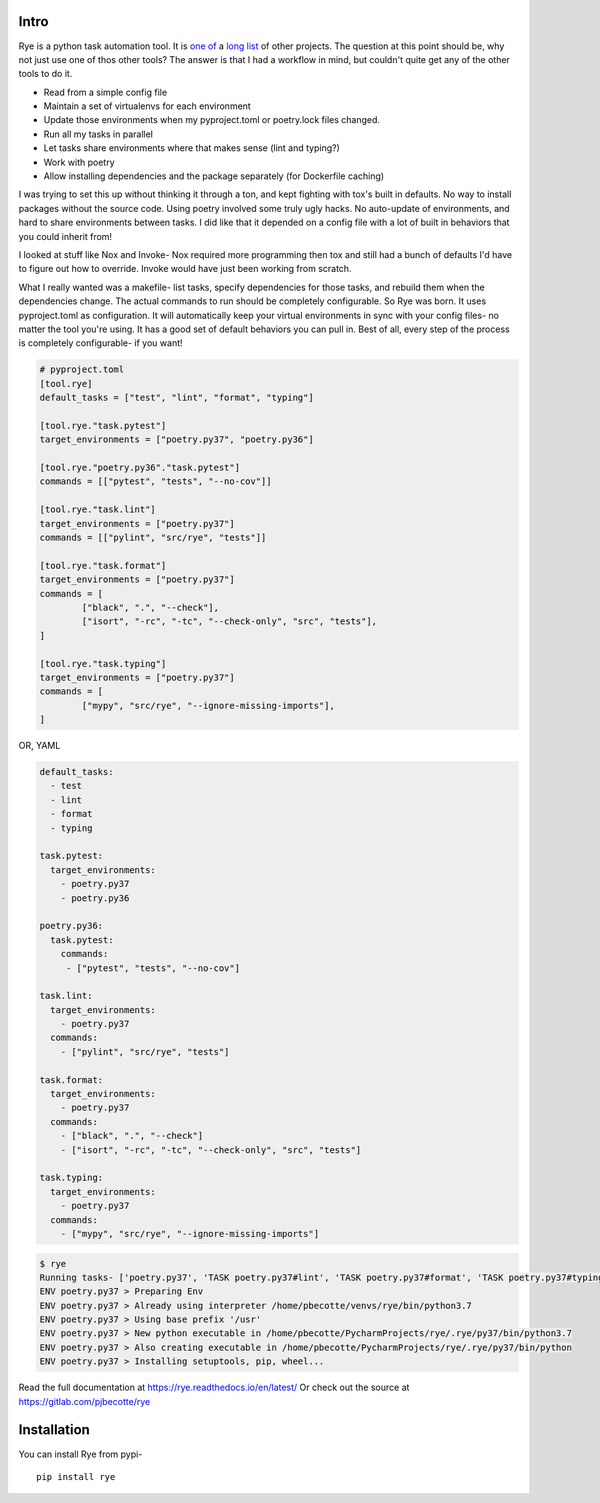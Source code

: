 Intro
======
|pypi| |bld| |cvg| |black|

Rye is a python task automation tool. It is `one`_ `of`_ a `long`_
`list`_ of other projects. The question at this point should be, why not
just use one of thos other tools?
The answer is that I had a workflow in mind, but couldn't quite get any
of the other tools to do it.

* Read from a simple config file
* Maintain a set of virtualenvs for each environment
* Update those environments when my pyproject.toml or poetry.lock files changed.
* Run all my tasks in parallel
* Let tasks share environments where that makes sense (lint and typing?)
* Work with poetry
* Allow installing dependencies and the package separately (for Dockerfile caching)

I was trying to set this up without thinking it through a ton, and kept fighting with
tox's built in defaults. No way to install packages without the source code. Using
poetry involved some truly ugly hacks. No auto-update of environments, and hard to share
environments between tasks. I did like that it depended on a config file with a lot of
built in behaviors that you could inherit from!

I looked at stuff like Nox and Invoke- Nox required more programming then tox and still
had a bunch of defaults I'd have to figure out how to override. Invoke would have just
been working from scratch.

What I really wanted was a makefile- list tasks, specify dependencies for those tasks,
and rebuild them when the dependencies change. The actual commands to run should
be completely configurable. So Rye was born. It uses pyproject.toml as configuration.
It will automatically keep your virtual environments in sync with your config files-
no matter the tool you're using. It has a good set of default behaviors you can pull in.
Best of all, every step of the process is completely configurable- if you want!


.. code-block:: toml

	# pyproject.toml
	[tool.rye]
	default_tasks = ["test", "lint", "format", "typing"]

	[tool.rye."task.pytest"]
	target_environments = ["poetry.py37", "poetry.py36"]

	[tool.rye."poetry.py36"."task.pytest"]
	commands = [["pytest", "tests", "--no-cov"]]

	[tool.rye."task.lint"]
	target_environments = ["poetry.py37"]
	commands = [["pylint", "src/rye", "tests"]]

	[tool.rye."task.format"]
	target_environments = ["poetry.py37"]
	commands = [
		["black", ".", "--check"],
		["isort", "-rc", "-tc", "--check-only", "src", "tests"],
	]

	[tool.rye."task.typing"]
	target_environments = ["poetry.py37"]
	commands = [
		["mypy", "src/rye", "--ignore-missing-imports"],
	]

OR, YAML

.. code-block:: yaml

    default_tasks:
      - test
      - lint
      - format
      - typing

    task.pytest:
      target_environments:
        - poetry.py37
        - poetry.py36

    poetry.py36:
      task.pytest:
        commands:
         - ["pytest", "tests", "--no-cov"]

    task.lint:
      target_environments:
        - poetry.py37
      commands:
        - ["pylint", "src/rye", "tests"]

    task.format:
      target_environments:
        - poetry.py37
      commands:
        - ["black", ".", "--check"]
        - ["isort", "-rc", "-tc", "--check-only", "src", "tests"]

    task.typing:
      target_environments:
        - poetry.py37
      commands:
        - ["mypy", "src/rye", "--ignore-missing-imports"]


.. code-block:: bash

	$ rye
	Running tasks- ['poetry.py37', 'TASK poetry.py37#lint', 'TASK poetry.py37#format', 'TASK poetry.py37#typing']
	ENV poetry.py37 > Preparing Env
	ENV poetry.py37 > Already using interpreter /home/pbecotte/venvs/rye/bin/python3.7
	ENV poetry.py37 > Using base prefix '/usr'
	ENV poetry.py37 > New python executable in /home/pbecotte/PycharmProjects/rye/.rye/py37/bin/python3.7
	ENV poetry.py37 > Also creating executable in /home/pbecotte/PycharmProjects/rye/.rye/py37/bin/python
	ENV poetry.py37 > Installing setuptools, pip, wheel...

Read the full documentation at https://rye.readthedocs.io/en/latest/
Or check out the source at https://gitlab.com/pjbecotte/rye

Installation
==================

You can install Rye from pypi-

::

	pip install rye

.. |cvg| image:: https://gitlab.com/pjbecotte/rye/badges/master/coverage.svg
.. |bld| image:: https://gitlab.com/pjbecotte/rye/badges/master/pipeline.svg
.. |black| image:: https://img.shields.io/badge/code%20style-black-000000.svg
.. |pypi| image:: https://badge.fury.io/py/rye.svg

.. _one: https://github.com/theacodes/nox
.. _of: https://github.com/tox-dev/tox
.. _long: https://github.com/fabric/fabric
.. _list: https://www.gnu.org/software/make/
